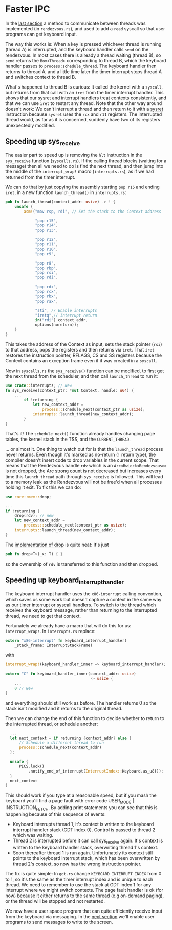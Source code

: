 * Faster IPC

In the [[file:07-ipc.org][last section]] a method to communicate between threads
was implemented (in =rendezvous.rs=), and used to add a
=read= syscall so that user programs can get keyboard input.

The way this works is: When a key is pressed whichever thread is
running (thread A) is interrupted, and the keyboard handler calls
=send= on the rendezvous. In most cases there is already a thread
waiting (thread B), so =send= returns the =Box<Thread>= corresponding
to thread B, which the keyboard handler passes to
=process:schedule_thread=.  The keyboard handler then returns to
thread A, and a little time later the timer interrupt stops thread A
and switches context to thread B.

What's happened to thread B is curious: It called the kernel with a
=syscall=, but returns from that call with an =iret= from the timer
interrupt handler. This shows that our sysret and interrupt handlers
treat contexts consistently, and that we can use =iret= to restart any
thread. Note that the other way around doesn't work: We can't
interrupt a thread and then return to it with a [[https://www.felixcloutier.com/x86/sysret][sysret]] instruction
because =sysret= uses the =rcx= and =r11= registers. The interrupted
thread would, as far as it is concerned, suddenly have two of its
registers unexpectedly modified.

** Speeding up sys_receive

The easier part to speed up is removing the =hlt= instruction in the
=sys_receive= function (=syscalls.rs=). If the calling thread blocks
(waiting for a message) then all we need to do is find the next
thread, and then jump into the middle of the =interrupt_wrap!= macro
(=interrupts.rs=), as if we had returned from the timer interrupt.

We can do that by just copying the assembly starting =pop r15= and
ending =iret=, in a new function =launch_thread()= in =interrupts.rs=:
#+begin_src rust
pub fn launch_thread(context_addr: usize) -> ! {
    unsafe {
        asm!("mov rsp, rdi", // Set the stack to the Context address

             "pop r15",
             "pop r14",
             "pop r13",

             "pop r12",
             "pop r11",
             "pop r10",
             "pop r9",

             "pop r8",
             "pop rbp",
             "pop rsi",
             "pop rdi",

             "pop rdx",
             "pop rcx",
             "pop rbx",
             "pop rax",

             "sti", // Enable interrupts
             "iretq",// Interrupt return
             in("rdi") context_addr,
             options(noreturn));
    }
}
#+end_src
This takes the address of the Context as input, sets the stack pointer
(=rsi=) to that address, pops the registers and then returns via
=iret=. That =iret= restores the instruction pointer, RFLAGS, CS and
SS registers because the Context contains an exception frame even if
it was created in a =syscall=.

Now in =syscalls.rs= the =sys_receive()= function can be
modified, to first get the next thread from the scheduler,
and then call =launch_thread= to run it:
#+begin_src rust
  use crate::interrupts; // New
  fn sys_receive(context_ptr: *mut Context, handle: u64) {
      ...
          if !returning {
              let new_context_addr =
                  process::schedule_next(context_ptr as usize);
              interrupts::launch_thread(new_context_addr);
          }
  }
#+end_src
That's it! The =schedule_next()= function already handles changing page tables,
the kernel stack in the TSS, and the =CURRENT_THREAD=.

... or almost it. One thing to watch out for is that the
=launch_thread= process never returns. Even though it's marked as
no-return (=!= return type), the compiler doesn't insert code to drop
variables in the current scope. That means that the Rendezvous handle
=rdv= which is an =Arc<RwLock<Rendezvous>>= is not dropped, the Arc
[[https://doc.rust-lang.org/std/sync/struct.Arc.html#method.strong_count][strong count]] is not decreased but increases every time this
=launch_thread= path through =sys_receive= is followed. This will lead
to a memory leak as the Rendezvous will not be free'd when all
processes holding it exit. To fix this we can do:
#+begin_src rust
  use core::mem::drop;

  ...
  if !returning {
      drop(rdv); // new
      let new_context_addr =
          process::schedule_next(context_ptr as usize);
      interrupts::launch_thread(new_context_addr);
  }
#+end_src
The [[https://doc.rust-lang.org/core/mem/fn.drop.html][implementation of drop]] is quite neat: It's just
#+begin_src rust
  pub fn drop<T>(_x: T) { }
#+end_src
so the ownership of =rdv= is transferred to this function
and then dropped.

** Speeding up keyboard_interrupt_handler

The keyboard interrupt handler uses the =x86-interrupt= calling
convention, which saves us some work but doesn't capture a context in
the same way as our timer interrupt or syscall handlers. To switch to
the thread which receives the keyboard message, rather than returning
to the interrupted thread, we need to get that context.

Fortunately we already have a macro that will do this for us:
=interrupt_wrap!=. In =interrupts.rs= replace:
#+begin_src rust
  extern "x86-interrupt" fn keyboard_interrupt_handler(
      _stack_frame: InterruptStackFrame)
#+end_src
with
#+begin_src rust
  interrupt_wrap!(keyboard_handler_inner => keyboard_interrupt_handler);

  extern "C" fn keyboard_handler_inner(context_addr: usize)
                                       -> usize {
      ...
      0 // New
  }
#+end_src
and everything should still work as before. The handler returns 0
so the stack isn't modified and it returns to the original thread.

Then we can change the end of this function to decide whether to
return to the interrupted thread, or schedule another:
#+begin_src rust
    ...
    let next_context = if returning {context_addr} else {
        // Schedule a different thread to run
        process::schedule_next(context_addr)
    };

    unsafe {
        PICS.lock()
            .notify_end_of_interrupt(InterruptIndex::Keyboard.as_u8());
    }
    next_context
  }
#+end_src

This should work if you type at a reasonable speed, but if you mash
the keyboard you'll find a page fault with error code USER_MODE |
INSTRUCTION_FETCH. By adding print statements you can see that this is
happening because of this sequence of events:

- Keyboard interrupts thread 1, it's context is written to the
  keyboard interrupt handler stack (GDT index 0). Control is passed to
  thread 2 which was waiting.
- Thread 2 is interrupted before it can call sys_receive again. It's
  context is written to the keyboard handler stack, overwriting thread
  1's context.
- Soon thereafter thread 1 is run again. Unfortunately its context
  still points to the keyboard interrupt stack, which has been
  overwritten by thread 2's context, so now has the wrong instruction
  pointer.

The fix is quite simple: In =gdt.rs= change =KEYBOARD_INTERRUPT_INDEX=
from 0 to 1, so it's the same as the timer interrupt index and is
unique to each thread. We need to remember to use the stack at GDT
index 1 for any interrupt where we might switch contexts. The page
fault handler is ok (for now) because it either returns to the same
thread (e.g on-demand paging), or the thread will be stopped and not
restarted.

We now have a user space program that can quite efficiently receive
input from the keyboard via messaging. In the [[file:09-message-sending.org][next section]] we'll enable
user programs to send messages to write to the screen.

